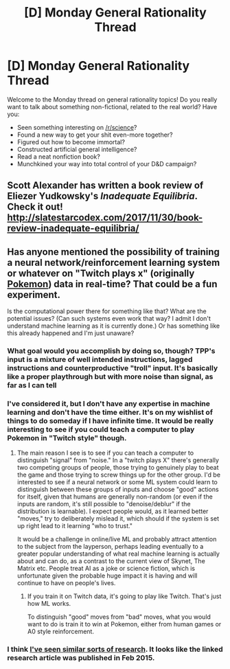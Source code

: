 #+TITLE: [D] Monday General Rationality Thread

* [D] Monday General Rationality Thread
:PROPERTIES:
:Author: AutoModerator
:Score: 17
:DateUnix: 1512400006.0
:DateShort: 2017-Dec-04
:END:
Welcome to the Monday thread on general rationality topics! Do you really want to talk about something non-fictional, related to the real world? Have you:

- Seen something interesting on [[/r/science]]?
- Found a new way to get your shit even-more together?
- Figured out how to become immortal?
- Constructed artificial general intelligence?
- Read a neat nonfiction book?
- Munchkined your way into total control of your D&D campaign?


** Scott Alexander has written a book review of Eliezer Yudkowsky's /Inadequate Equilibria/. Check it out! [[http://slatestarcodex.com/2017/11/30/book-review-inadequate-equilibria/]]
:PROPERTIES:
:Author: blazinghand
:Score: 12
:DateUnix: 1512425514.0
:DateShort: 2017-Dec-05
:END:


** Has anyone mentioned the possibility of training a neural network/reinforcement learning system or whatever on "Twitch plays x" (originally [[http://knowyourmeme.com/memes/events/twitch-plays-pokemon][Pokemon]]) data in real-time? That could be a fun experiment.

Is the computational power there for something like that? What are the potential issues? (Can such systems even work that way? I admit I don't understand machine learning as it is currently done.) Or has something like this already happened and I'm just unaware?
:PROPERTIES:
:Score: 1
:DateUnix: 1512418520.0
:DateShort: 2017-Dec-04
:END:

*** What goal would you accomplish by doing so, though? TPP's input is a mixture of well intended instructions, lagged instructions and counterproductive "troll" input. It's basically like a proper playthrough but with more noise than signal, as far as I can tell
:PROPERTIES:
:Author: DeterminedThrowaway
:Score: 7
:DateUnix: 1512423243.0
:DateShort: 2017-Dec-05
:END:


*** I've considered it, but I don't have any expertise in machine learning and don't have the time either. It's on my wishlist of things to do someday if I have infinite time. It would be really interesting to see if you could teach a computer to play Pokemon in "Twitch style" though.
:PROPERTIES:
:Author: Uncaffeinated
:Score: 2
:DateUnix: 1512974802.0
:DateShort: 2017-Dec-11
:END:

**** The main reason I see is to see if you can teach a computer to distinguish "signal" from "noise." In a "twitch plays X" there's generally two competing groups of people, those trying to genuinely play to beat the game and those trying to screw things up for the other group. I'd be interested to see if a neural network or some ML system could learn to distinguish between these groups of inputs and choose "good" actions for itself, given that humans are generally non-random (or even if the inputs are random, it's still possible to "denoise/deblur" if the distribution is learnable). I expect people would, as it learned better "moves," try to deliberately mislead it, which should if the system is set up right lead to it learning "who to trust."

It would be a challenge in online/live ML and probably attract attention to the subject from the layperson, perhaps leading eventually to a greater popular understanding of what real machine learning is actually about and can do, as a contrast to the current view of Skynet, The Matrix etc. People treat AI as a joke or science fiction, which is unfortunate given the probable huge impact it is having and will continue to have on people's lives.
:PROPERTIES:
:Score: 1
:DateUnix: 1512982546.0
:DateShort: 2017-Dec-11
:END:

***** If you train it on Twitch data, it's going to play like Twitch. That's just how ML works.

To distinguish "good" moves from "bad" moves, what you would want to do is train it to win at Pokemon, either from human games or A0 style reinforcement.
:PROPERTIES:
:Author: Uncaffeinated
:Score: 1
:DateUnix: 1513008642.0
:DateShort: 2017-Dec-11
:END:


*** I think [[http://www.iflscience.com/technology/machines-master-classic-video-games-without-being-told-rules/][I've seen similar sorts of research]]. It looks like the linked research article was published in Feb 2015.
:PROPERTIES:
:Author: ben_oni
:Score: 1
:DateUnix: 1512435442.0
:DateShort: 2017-Dec-05
:END:
